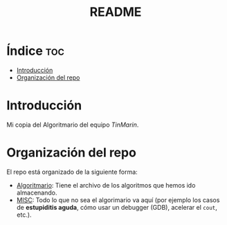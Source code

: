 #+TITLE: README

* Índice :toc:
- [[#introducción][Introducción]]
- [[#organización-del-repo][Organización del repo]]

* Introducción

Mi copia del Algoritmario del equipo /TinMarin/.

* Organización del repo

El repo está organizado de la siguiente forma:
- [[./Algoritmario/Algoritmario.org][Algoritmario]]: Tiene el archivo de los algoritmos que hemos ido almacenando.
- [[./MISC/MISC.org][MISC]]: Todo lo que no sea el algorimario va aquí (por ejemplo los casos de *estupiditis aguda*, cómo usar un debugger (GDB), acelerar el =cout=, etc.).
